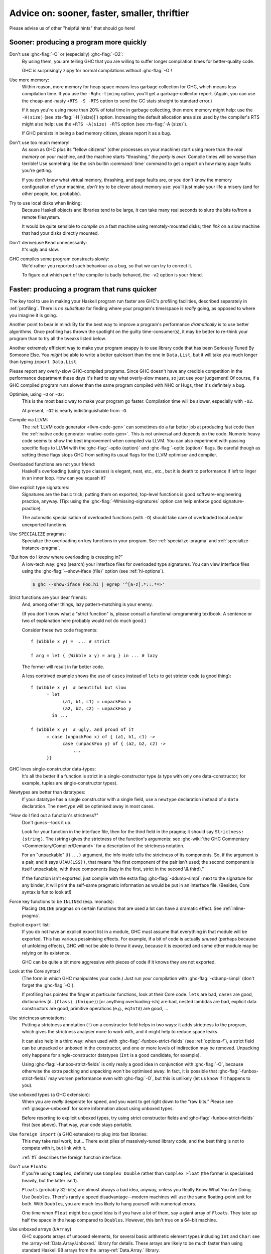 .. _sooner-faster-quicker:

Advice on: sooner, faster, smaller, thriftier
=============================================

Please advise us of other "helpful hints" that should go here!

.. _sooner:

Sooner: producing a program more quickly
----------------------------------------

.. index::
   single: compiling faster
   single: faster compiling

Don't use :ghc-flag:`-O` or (especially) :ghc-flag:`-O2`:
    By using them, you are telling GHC that you are willing to suffer
    longer compilation times for better-quality code.

    GHC is surprisingly zippy for normal compilations without :ghc-flag:`-O`!

Use more memory:
    Within reason, more memory for heap space means less garbage
    collection for GHC, which means less compilation time. If you use
    the ``-Rghc-timing`` option, you'll get a garbage-collector report.
    (Again, you can use the cheap-and-nasty ``+RTS -S -RTS`` option to
    send the GC stats straight to standard error.)

    .. index::
       single: -H; RTS option

    If it says you're using more than 20% of total time in garbage collecting,
    then more memory might help: use the ``-H⟨size⟩`` (see :rts-flag:`-H
    [⟨size⟩]`) option. Increasing the default allocation area size used by the
    compiler's RTS might also help: use the ``+RTS -A⟨size⟩ -RTS`` option (see
    :rts-flag:`-A ⟨size⟩`).

    .. index::
       single: -A⟨size⟩; RTS option

    If GHC persists in being a bad memory citizen, please report it as a
    bug.

Don't use too much memory!
    As soon as GHC plus its “fellow citizens” (other processes on your
    machine) start using more than the *real memory* on your machine,
    and the machine starts “thrashing,” *the party is over*. Compile
    times will be worse than terrible! Use something like the csh
    builtin :command:`time` command to get a report on how many page faults
    you're getting.

    If you don't know what virtual memory, thrashing, and page faults
    are, or you don't know the memory configuration of your machine,
    *don't* try to be clever about memory use: you'll just make your
    life a misery (and for other people, too, probably).

Try to use local disks when linking:
    Because Haskell objects and libraries tend to be large, it can take
    many real seconds to slurp the bits to/from a remote filesystem.

    It would be quite sensible to *compile* on a fast machine using
    remotely-mounted disks; then *link* on a slow machine that had your
    disks directly mounted.

Don't derive/use ``Read`` unnecessarily:
    It's ugly and slow.

GHC compiles some program constructs slowly:
    We'd rather you reported such behaviour as a bug, so that we can try
    to correct it.

    .. index::
       single: -v; GHC option

    To figure out which part of the compiler is badly behaved, the
    ``-v2`` option is your friend.

.. _faster:

Faster: producing a program that runs quicker
---------------------------------------------

.. index::
   single: faster programs, how to produce

The key tool to use in making your Haskell program run faster are GHC's
profiling facilities, described separately in :ref:`profiling`. There is
*no substitute* for finding where your program's time/space is *really*
going, as opposed to where you imagine it is going.

Another point to bear in mind: By far the best way to improve a
program's performance *dramatically* is to use better algorithms. Once
profiling has thrown the spotlight on the guilty time-consumer(s), it
may be better to re-think your program than to try all the tweaks listed
below.

Another extremely efficient way to make your program snappy is to use
library code that has been Seriously Tuned By Someone Else. You *might*
be able to write a better quicksort than the one in ``Data.List``, but
it will take you much longer than typing ``import Data.List``.

Please report any overly-slow GHC-compiled programs. Since GHC doesn't
have any credible competition in the performance department these days
it's hard to say what overly-slow means, so just use your judgement! Of
course, if a GHC compiled program runs slower than the same program
compiled with NHC or Hugs, then it's definitely a bug.

Optimise, using ``-O`` or ``-O2``:
    This is the most basic way to make your program go faster.
    Compilation time will be slower, especially with ``-O2``.

    At present, ``-O2`` is nearly indistinguishable from ``-O``.

Compile via LLVM:
    The :ref:`LLVM code generator <llvm-code-gen>` can sometimes do a far
    better job at producing fast code than the :ref:`native code generator
    <native-code-gen>`. This is not universal and depends on the code. Numeric
    heavy code seems to show the best improvement when compiled via LLVM. You
    can also experiment with passing specific flags to LLVM with the
    :ghc-flag:`-optlo ⟨option⟩` and :ghc-flag:`-optlc ⟨option⟩` flags. Be
    careful though as setting these flags stops GHC from setting its usual
    flags for the LLVM optimiser and compiler.

Overloaded functions are not your friend:
    Haskell's overloading (using type classes) is elegant, neat, etc.,
    etc., but it is death to performance if left to linger in an inner
    loop. How can you squash it?

Give explicit type signatures:
    Signatures are the basic trick; putting them on exported, top-level
    functions is good software-engineering practice, anyway. (Tip: using
    the :ghc-flag:`-Wmissing-signatures` option can
    help enforce good signature-practice).

    The automatic specialisation of overloaded functions (with ``-O``)
    should take care of overloaded local and/or unexported functions.

Use ``SPECIALIZE`` pragmas:
    .. index::
       single: SPECIALIZE pragma

    .. index::
       single: overloading, death to

    Specialize the overloading on key functions in your program. See
    :ref:`specialize-pragma` and :ref:`specialize-instance-pragma`.

"But how do I know where overloading is creeping in?"
    A low-tech way: grep (search) your interface files for overloaded
    type signatures. You can view interface files using the
    :ghc-flag:`--show-iface ⟨file⟩` option (see :ref:`hi-options`).

    .. code-block:: sh

        $ ghc --show-iface Foo.hi | egrep '^[a-z].*::.*=>'

Strict functions are your dear friends:
    And, among other things, lazy pattern-matching is your enemy.

    (If you don't know what a "strict function" is, please consult a
    functional-programming textbook. A sentence or two of explanation
    here probably would not do much good.)

    Consider these two code fragments:

    ::

        f (Wibble x y) =  ... # strict

        f arg = let { (Wibble x y) = arg } in ... # lazy

    The former will result in far better code.

    A less contrived example shows the use of ``cases`` instead of
    ``lets`` to get stricter code (a good thing):

    ::

        f (Wibble x y)  # beautiful but slow
              = let
                    (a1, b1, c1) = unpackFoo x
                    (a2, b2, c2) = unpackFoo y
                in ...

        f (Wibble x y)  # ugly, and proud of it
              = case (unpackFoo x) of { (a1, b1, c1) ->
                    case (unpackFoo y) of { (a2, b2, c2) ->
                        ...
              }}

GHC loves single-constructor data-types:
    It's all the better if a function is strict in a single-constructor
    type (a type with only one data-constructor; for example, tuples are
    single-constructor types).

Newtypes are better than datatypes:
    If your datatype has a single constructor with a single field, use a
    ``newtype`` declaration instead of a ``data`` declaration. The
    ``newtype`` will be optimised away in most cases.

"How do I find out a function's strictness?"
    Don't guess—look it up.

    Look for your function in the interface file, then for the third
    field in the pragma; it should say ``Strictness: ⟨string⟩``. The
    ⟨string⟩ gives the strictness of the function's arguments: see
    :ghc-wiki:`the GHC Commentary <Commentary/Compiler/Demand>`
    for a description of the strictness notation.

    For an "unpackable" ``U(...)`` argument, the info inside tells the
    strictness of its components. So, if the argument is a pair, and it
    says ``U(AU(LSS))``, that means “the first component of the pair
    isn't used; the second component is itself unpackable, with three
    components (lazy in the first, strict in the second \\& third).”

    If the function isn't exported, just compile with the extra flag
    :ghc-flag:`-ddump-simpl`; next to the signature for any binder, it will
    print the self-same pragmatic information as would be put in an
    interface file. (Besides, Core syntax is fun to look at!)

Force key functions to be ``INLINE``\ d (esp. monads):
    Placing ``INLINE`` pragmas on certain functions that are used a lot
    can have a dramatic effect. See :ref:`inline-pragma`.

Explicit ``export`` list:
    If you do not have an explicit export list in a module, GHC must
    assume that everything in that module will be exported. This has
    various pessimising effects. For example, if a bit of code is
    actually *unused* (perhaps because of unfolding effects), GHC will
    not be able to throw it away, because it is exported and some other
    module may be relying on its existence.

    GHC can be quite a bit more aggressive with pieces of code if it
    knows they are not exported.

Look at the Core syntax!
    (The form in which GHC manipulates your code.) Just run your
    compilation with :ghc-flag:`-ddump-simpl` (don't forget the :ghc-flag:`-O`).

    If profiling has pointed the finger at particular functions, look at
    their Core code. ``lets`` are bad, ``cases`` are good, dictionaries
    (``d.⟨Class⟩.⟨Unique⟩``) [or anything overloading-ish] are bad,
    nested lambdas are bad, explicit data constructors are good,
    primitive operations (e.g., ``eqInt#``) are good, ...

Use strictness annotations:
    Putting a strictness annotation (``!``) on a constructor field helps
    in two ways: it adds strictness to the program, which gives the
    strictness analyser more to work with, and it might help to reduce
    space leaks.

    It can also help in a third way: when used with
    :ghc-flag:`-funbox-strict-fields` (see :ref:`options-f`), a strict field can
    be unpacked or unboxed in the constructor, and one or more levels of
    indirection may be removed. Unpacking only happens for
    single-constructor datatypes (``Int`` is a good candidate, for
    example).

    Using :ghc-flag:`-funbox-strict-fields` is only really a good idea in
    conjunction with :ghc-flag:`-O`, because otherwise the extra packing and
    unpacking won't be optimised away. In fact, it is possible that
    :ghc-flag:`-funbox-strict-fields` may worsen performance even *with* :ghc-flag:`-O`,
    but this is unlikely (let us know if it happens to you).

Use unboxed types (a GHC extension):
    When you are *really* desperate for speed, and you want to get right
    down to the “raw bits.” Please see :ref:`glasgow-unboxed` for some
    information about using unboxed types.

    Before resorting to explicit unboxed types, try using strict
    constructor fields and :ghc-flag:`-funbox-strict-fields` first (see above).
    That way, your code stays portable.

Use ``foreign import`` (a GHC extension) to plug into fast libraries:
    This may take real work, but… There exist piles of massively-tuned
    library code, and the best thing is not to compete with it, but link
    with it.

    :ref:`ffi` describes the foreign function interface.

Don't use ``Float``\s:
    If you're using ``Complex``, definitely use ``Complex Double``
    rather than ``Complex Float`` (the former is specialised heavily,
    but the latter isn't).

    ``Floats`` (probably 32-bits) are almost always a bad idea, anyway,
    unless you Really Know What You Are Doing. Use ``Double``\s.
    There's rarely a speed disadvantage—modern machines will use the
    same floating-point unit for both. With ``Double``\s, you are much
    less likely to hang yourself with numerical errors.

    One time when ``Float`` might be a good idea is if you have a *lot*
    of them, say a giant array of ``Float``\s. They take up half the
    space in the heap compared to ``Doubles``. However, this isn't true
    on a 64-bit machine.

Use unboxed arrays (``UArray``)
    GHC supports arrays of unboxed elements, for several basic
    arithmetic element types including ``Int`` and ``Char``: see the
    :array-ref:`Data.Array.Unboxed.` library for details. These arrays are
    likely to be much faster than using standard Haskell 98 arrays from the
    :array-ref:`Data.Array.` library.

Use a bigger heap!
    If your program's GC stats (:rts-flag:`-S [⟨file⟩]` RTS option) indicate
    that it's doing lots of garbage-collection (say, more than 20% of execution
    time), more memory might help — with the :rts-flag:`-H⟨size⟩` or :rts-flag:`-A⟨size⟩` RTS
    options (see :ref:`rts-options-gc`). As a rule of thumb, try setting
    :rts-flag:`-H ⟨size⟩` to the amount of memory you're willing to let your process
    consume, or perhaps try passing :ghc-flag:`-H ⟨size⟩` without any argument
    to let GHC calculate a value based on the amount of live data.

Compact your data:
    The :ghc-compact-ref:`GHC.Compact.` module
    provides a way to make garbage collection more efficient for
    long-lived data structures. Compacting a data structure collects
    the objects together in memory, where they are treated as a single
    object by the garbage collector and not traversed individually.

.. _smaller:

Smaller: producing a program that is smaller
--------------------------------------------

.. index::
   single: smaller programs, how to produce
   single: -funfolding-use-threshold0 option

Decrease the "go-for-it" threshold for unfolding smallish expressions.
Give a :ghc-flag:`-funfolding-use-threshold=0 <-funfolding-use-threshold=⟨n⟩>`
option for the extreme case. (“Only unfoldings with zero cost should proceed.”)
Warning: except in certain specialised cases (like Happy parsers) this is likely
to actually *increase* the size of your program, because unfolding generally
enables extra simplifying optimisations to be performed.

Avoid :base-ref:`Prelude.Read`.

Use :command:`strip` on your executables.

.. _thriftier:

Thriftier: producing a program that gobbles less heap space
-----------------------------------------------------------

.. index::
   single: memory, using less heap
   single: space-leaks, avoiding
   single: heap space, using less

"I think I have a space leak..."

Re-run your program with :ghc-flag:`+RTS -S <-S [⟨file⟩]>`, and remove all
doubt! (You'll see the heap usage get bigger and bigger...) (Hmmm... this might
be even easier with the :rts-flag:`-G1 <-G ⟨generations⟩>` RTS option; so...
``./a.out +RTS -S -G1``)

.. index::
    single: -G RTS option
    single: -S RTS option

Once again, the profiling facilities (:ref:`profiling`) are the basic
tool for demystifying the space behaviour of your program.

Strict functions are good for space usage, as they are for time, as
discussed in the previous section. Strict functions get right down to
business, rather than filling up the heap with closures (the system's
notes to itself about how to evaluate something, should it eventually be
required).
